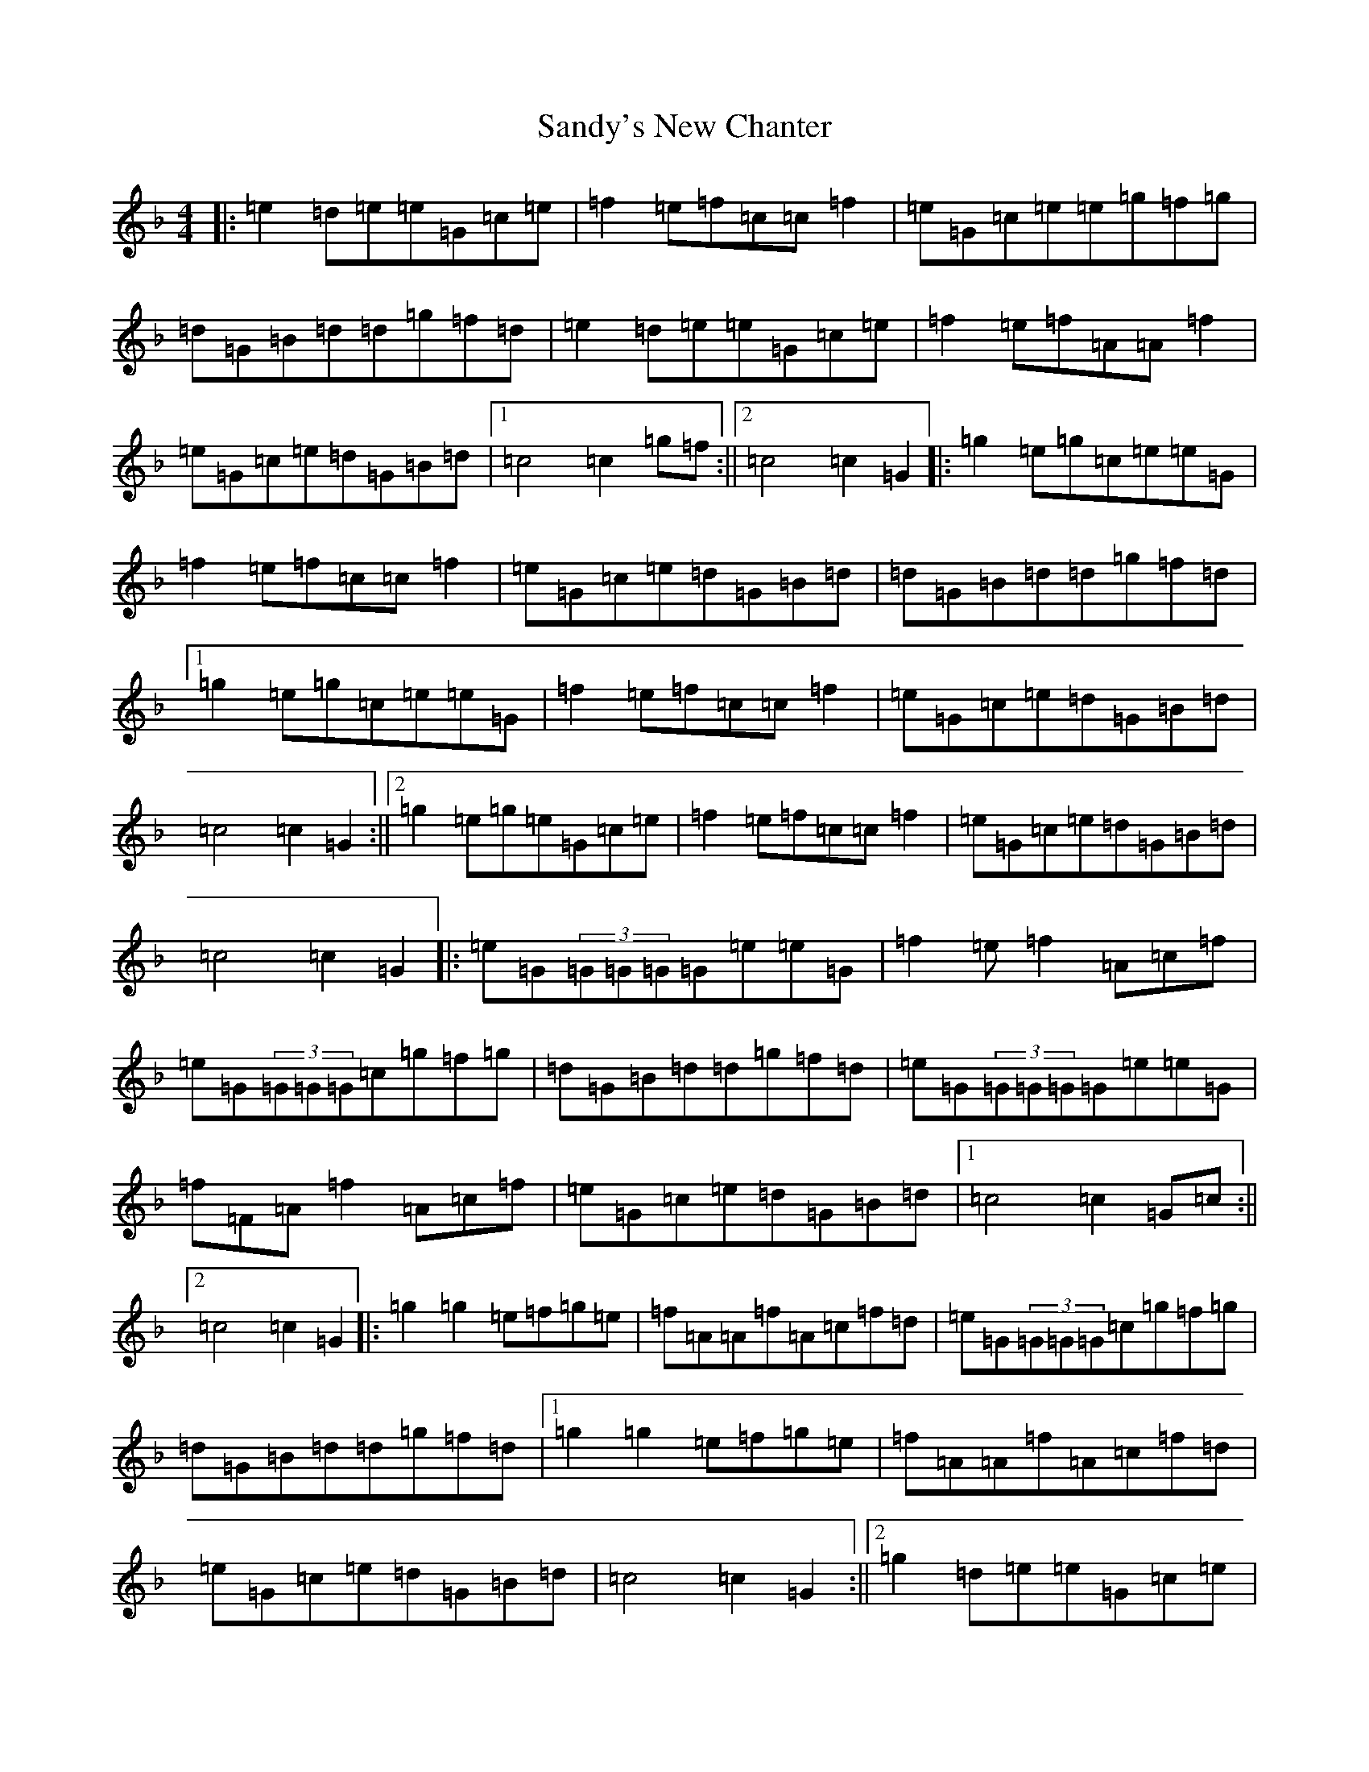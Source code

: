 X: 18858
T: Sandy's New Chanter
S: https://thesession.org/tunes/5208#setting17471
Z: A Mixolydian
R: hornpipe
M:4/4
L:1/8
K: C Mixolydian
|:=e2=d=e=e=G=c=e|=f2=e=f=c=c=f2|=e=G=c=e=e=g=f=g|=d=G=B=d=d=g=f=d|=e2=d=e=e=G=c=e|=f2=e=f=A=A=f2|=e=G=c=e=d=G=B=d|1=c4=c2=g=f:||2=c4=c2=G2|:=g2=e=g=c=e=e=G|=f2=e=f=c=c=f2|=e=G=c=e=d=G=B=d|=d=G=B=d=d=g=f=d|1=g2=e=g=c=e=e=G|=f2=e=f=c=c=f2|=e=G=c=e=d=G=B=d|=c4=c2=G2:||2=g2=e=g=e=G=c=e|=f2=e=f=c=c=f2|=e=G=c=e=d=G=B=d|=c4=c2=G2|:=e=G(3=G=G=G=G=e=e=G|=f2=e=f2=A=c=f|=e=G(3=G=G=G=c=g=f=g|=d=G=B=d=d=g=f=d|=e=G(3=G=G=G=G=e=e=G|=f=F=A=f2=A=c=f|=e=G=c=e=d=G=B=d|1=c4=c2=G=c:||2=c4=c2=G2|:=g2=g2=e=f=g=e|=f=A=A=f=A=c=f=d|=e=G(3=G=G=G=c=g=f=g|=d=G=B=d=d=g=f=d|1=g2=g2=e=f=g=e|=f=A=A=f=A=c=f=d|=e=G=c=e=d=G=B=d|=c4=c2=G2:||2=g2=d=e=e=G=c=e|=f2=e=f=A=A=f2|=e=G=c=e=d=G=B=d|=c4=c2=G2|